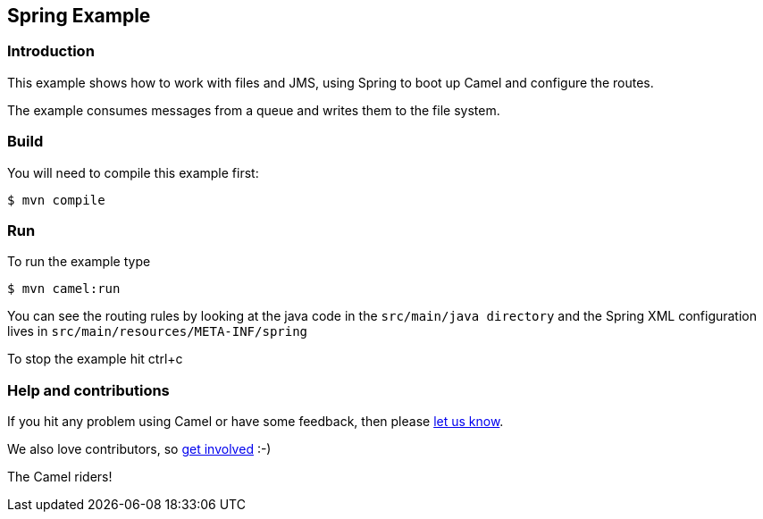== Spring Example

=== Introduction

This example shows how to work with files and JMS, using Spring to boot
up Camel and configure the routes.

The example consumes messages from a queue and writes them to the file
system.

=== Build

You will need to compile this example first:

----
$ mvn compile
----

=== Run

To run the example type

----
$ mvn camel:run
----

You can see the routing rules by looking at the java code in the
`+src/main/java directory+` and the Spring XML configuration lives in
`+src/main/resources/META-INF/spring+`

To stop the example hit ctrl+c

=== Help and contributions

If you hit any problem using Camel or have some feedback, then please
https://camel.apache.org/community/support/[let us know].

We also love contributors, so
https://camel.apache.org/community/contributing/[get involved] :-)

The Camel riders!
